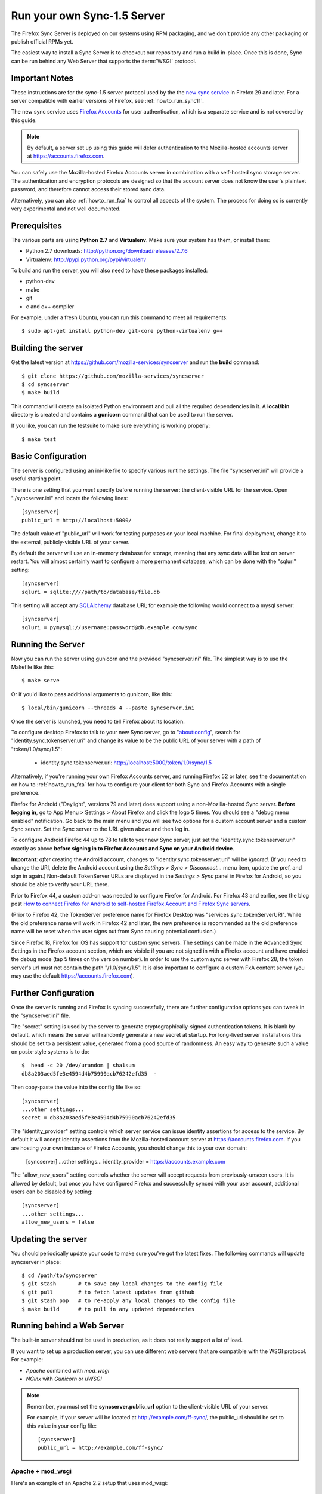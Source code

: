 .. _howto_run_sync15:

============================
Run your own Sync-1.5 Server
============================

The Firefox Sync Server is deployed on our systems using RPM packaging,
and we don't provide any other packaging or publish official RPMs yet.

The easiest way to install a Sync Server is to checkout our repository
and run a build in-place. Once this is done, Sync can be run behind
any Web Server that supports the :term:`WSGI` protocol.

Important Notes
===============

These instructions are for the sync-1.5 server protocol used by the
the `new sync service <https://wiki.mozilla.org/User_Services/Sync>`_  in
Firefox 29 and later.  For a server compatible with earlier versions of
Firefox, see :ref:`howto_run_sync11`.

The new sync service uses `Firefox Accounts <https://wiki.mozilla.org/Identity/FirefoxAccounts>`_ for user authentication, which is a separate service and is
not covered by this guide.

.. note:: By default, a server set up using this guide will defer authentication
   to the Mozilla-hosted accounts server at https://accounts.firefox.com.

You can safely use the Mozilla-hosted Firefox Accounts server in combination
with a self-hosted sync storage server.  The authentication and encryption
protocols are designed so that the account server does not know the user's
plaintext password, and therefore cannot access their stored sync data.

Alternatively, you can also :ref:`howto_run_fxa` to control all aspects of the
system.  The process for doing so is currently very experimental and not well
documented.


Prerequisites
=============

The various parts are using **Python 2.7** and **Virtualenv**. Make sure your
system has them, or install them:

- Python 2.7 downloads: http://python.org/download/releases/2.7.6
- Virtualenv: http://pypi.python.org/pypi/virtualenv

To build and run the server, you will also need to have these packages
installed:

- python-dev
- make
- git
- c and c++ compiler

For example, under a fresh Ubuntu, you can run this command to meet all
requirements::

    $ sudo apt-get install python-dev git-core python-virtualenv g++


Building the server
===================

Get the latest version at https://github.com/mozilla-services/syncserver and
run the **build** command::

    $ git clone https://github.com/mozilla-services/syncserver
    $ cd syncserver
    $ make build

This command will create an isolated Python environment and pull all the
required dependencies in it. A **local/bin** directory is created and contains
a **gunicorn** command that can be used to run the server.

If you like, you can run the testsuite to make sure everything is working
properly::

    $ make test


Basic Configuration
===================

The server is configured using an ini-like file to specify various runtime
settings.  The file "syncserver.ini" will provide a useful starting point.

There is one setting that you *must* specify before running the server: the
client-visible URL for the service.  Open "./syncserver.ini" and locate the
following lines::

    [syncserver]
    public_url = http://localhost:5000/

The default value of "public_url" will work for testing purposes on your local
machine.  For final deployment, change it to the external, publicly-visible URL
of your server.

By default the server will use an in-memory database for storage, meaning that
any sync data will be lost on server restart.  You will almost certainly want
to configure a more permanent database, which can be done with the "sqluri"
setting::

    [syncserver]
    sqluri = sqlite:////path/to/database/file.db

This setting will accept any `SQLAlchemy <http://www.sqlalchemy.org/>`_
database URI; for example the following would connect to a mysql server::

    [syncserver]
    sqluri = pymysql://username:password@db.example.com/sync


Running the Server
==================

Now you can run the server using gunicorn and the provided "syncserver.ini"
file.  The simplest way is to use the Makefile like this::

    $ make serve

Or if you'd like to pass additional arguments to gunicorn, like this::

    $ local/bin/gunicorn --threads 4 --paste syncserver.ini

Once the server is launched, you need to tell Firefox about its location.

To configure desktop Firefox to talk to your new Sync server, go to
"about:config", search for "identity.sync.tokenserver.uri" and change its value
to be the public URL of your server with a path of "token/1.0/sync/1.5":

  - identity.sync.tokenserver.uri:  http://localhost:5000/token/1.0/sync/1.5

Alternatively, if you're running your own Firefox Accounts server, and running
Firefox 52 or later, see the documentation on how to :ref:`howto_run_fxa` for
how to configure your client for both Sync and Firefox Accounts with a single
preference.

Firefox for Android ("Daylight", versions 79 and later) does support using a 
non-Mozilla-hosted Sync server. **Before logging in**, go to App Menu > Settings 
> About Firefox and click the logo 5 times. You should see a "debug menu enabled" 
notification. Go back to the main menu and you will see two options for a custom 
account server and a custom Sync server. Set the Sync server to the URL given 
above and then log in.

To configure Android Firefox 44 up to 78 to talk to your new Sync server, just set
the "identity.sync.tokenserver.uri" exactly as above **before signing in to
Firefox Accounts and Sync on your Android device**.

**Important**: *after* creating the Android account, changes to
"identity.sync.tokenserver.uri" will be *ignored*.  (If you need to change the
URI, delete the Android account using the *Settings > Sync > Disconnect...* menu
item, update the pref, and sign in again.)  Non-default TokenServer URLs are
displayed in the *Settings > Sync* panel in Firefox for Android, so you should
be able to verify your URL there.

Prior to Firefox 44, a custom add-on was needed to configure Firefox for
Android.  For Firefox 43 and earlier, see the blog post `How to connect Firefox
for Android to self-hosted Firefox Account and Firefox Sync servers`_.

(Prior to Firefox 42, the TokenServer preference name for Firefox Desktop was
"services.sync.tokenServerURI". While the old preference name will work in
Firefox 42 and later, the new preference is recommended as the old preference
name will be reset when the user signs out from Sync causing potential
confusion.)

Since Firefox 18, Firefox for iOS has support for custom sync servers. The settings
can be made in the Advanced Sync Settings in the Firefox account section, which are
visible if you are not signed in with a Firefox account and have enabled the debug mode
(tap 5 times on the version number). In order to use the custom sync server with Firefox 28,
the token server's url must not contain the path "/1.0/sync/1.5". It is also important to 
configure a custom FxA content server (you may use the default https://accounts.firefox.com).

Further Configuration
=====================

Once the server is running and Firefox is syncing successfully, there are
further configuration options you can tweak in the "syncserver.ini" file.

The "secret" setting is used by the server to generate cryptographically-signed
authentication tokens.  It is blank by default, which means the server will
randomly generate a new secret at startup.  For long-lived server installations
this should be set to a persistent value, generated from a good source of
randomness.  An easy way to generate such a value on posix-style systems
is to do::

    $  head -c 20 /dev/urandom | sha1sum
    db8a203aed5fe3e4594d4b75990acb76242efd35  -

Then copy-paste the value into the config file like so::

    [syncserver]
    ...other settings...
    secret = db8a203aed5fe3e4594d4b75990acb76242efd35

The "identity_provider" setting controls which server service can issue
identity assertions for access to the service.  By default it will accept
identity assertions from the Mozilla-hosted account server at
https://accounts.firefox.com.  If you are hosting your own instance of
Firefox Accounts, you should change this to your own domain:

    [syncserver]
    ...other settings...
    identity_provider = https://accounts.example.com

The "allow_new_users" setting controls whether the server will accept
requests from previously-unseen users.  It is allowed by default, but once
you have configured Firefox and successfully synced with your user account,
additional users can be disabled by setting::

    [syncserver]
    ...other settings...
    allow_new_users = false


Updating the server
===================

You should periodically update your code to make sure you've got the latest
fixes.  The following commands will update syncserver in place::

    $ cd /path/to/syncserver
    $ git stash       # to save any local changes to the config file
    $ git pull        # to fetch latest updates from github
    $ git stash pop   # to re-apply any local changes to the config file
    $ make build      # to pull in any updated dependencies


Running behind a Web Server
===========================

The built-in server should not be used in production, as it does not really
support a lot of load.

If you want to set up a production server, you can use different web servers
that are compatible with the WSGI protocol. For example:

- *Apache* combined with *mod_wsgi*
- *NGinx* with *Gunicorn* or *uWSGI*


.. note:: Remember, you must set the **syncserver.public_url** option to the
   client-visible URL of your server.

   For example, if your server will be located at http://example.com/ff-sync/,
   the public_url should be set to this value in your config file::

       [syncserver]
       public_url = http://example.com/ff-sync/


Apache + mod_wsgi
:::::::::::::::::

Here's an example of an Apache 2.2 setup that uses mod_wsgi::

  <Directory /path/to/syncserver>
    Order deny,allow
    Allow from all
  </Directory>

  <VirtualHost *:80>
    ServerName example.com
    DocumentRoot /path/to/syncserver
    WSGIProcessGroup sync
    WSGIDaemonProcess sync user=sync group=sync processes=2 threads=25 python-path=/path/to/syncserver/local/lib/python2.7/site-packages/
    WSGIPassAuthorization On
    WSGIScriptAlias / /path/to/syncserver/syncserver.wsgi
    CustomLog /var/log/apache2/example.com-access.log combined
    ErrorLog  /var/log/apache2/example.com-error.log
  </VirtualHost>

Here's the equivalent setup for Apache 2.4, which uses a different syntax
for access control::

  <Directory /path/to/syncserver>
    Require all granted
  </Directory>

  <VirtualHost *:80>
    ServerName example.com
    DocumentRoot /path/to/syncserver
    WSGIProcessGroup sync
    WSGIDaemonProcess sync user=sync group=sync processes=2 threads=25 python-path=/path/to/syncserver/local/lib/python2.7/site-packages/
    WSGIPassAuthorization On
    WSGIScriptAlias / /path/to/syncserver/syncserver.wsgi
    CustomLog /var/log/apache2/example.com-access.log combined
    ErrorLog  /var/log/apache2/example.com-error.log
  </VirtualHost>

We provide a **syncserver.wsgi** file for your convenience in the repository.
Before running Apache, edit the file and check that it loads the the right
.ini file with its full path.

Some users have reported issues with outbound TLS connections when running
under Apache.  If your server is giving 503 errors and the Apache error log
mentions "SysCallError", you may be able to correct the problem by installing
the pyopenssl library::

    $ local/bin/pip install pyopenssl


Nginx + Gunicorn
::::::::::::::::

Tested with debian stable/squeeze

1. First install gunicorn in the syncserver python environment::

    $ cd /usr/src/syncserver
    $ local/bin/pip install gunicorn

2. Then enable gunicorn in the **syncserver.ini** file::

        [server:main]
        use = egg:gunicorn
        host = 127.0.0.1
        port = 5000
        workers = 2
        timeout = 60

3. Finally edit your nginx vhost file::

        server {
                listen  443 ssl;
                server_name sync.example.com;

                ssl_certificate /path/to/your.crt;
                ssl_certificate_key /path/to/your.key;

                location / {
                        proxy_set_header Host $http_host;
                        proxy_set_header X-Forwarded-Proto $scheme;
                        proxy_set_header X-Forwarded-For $proxy_add_x_forwarded_for;
                        proxy_set_header X-Real-IP $remote_addr;
                        proxy_redirect off;
                        proxy_read_timeout 120;
                        proxy_connect_timeout 10;
                        proxy_pass http://127.0.0.1:5000/;
                        }
                }

5. After restarting your nginx and syncserver you should be able to use the
   sync server behind your nginx installation

.. note:: If you see errors about a mismatch between **public_url** and
   **application_url**, you may need to tell gunicorn that it should trust
   the **X-Forwarded-Proto** header being sent by nginx.  Add the following
   to the gunicorn configuration in **syncserver.ini**::

        forwarded_allow_ips = *

.. note:: If you see errors about "client sent too long header line" in your
   nginx logs, you may need to configure nginx to allow large client header
   buffers by adding this to the nginx config::

        large_client_header_buffers 4 8k;

Nginx + uWSGI
::::::::::::::::
1. Install uWSGI and its Python 2 plugin
2. Start it with the following options::

     uwsgi --plugins python27 --manage-script-name \
       --mount /<location>=/path/to/syncserver/syncserver.wsgi \
       --socket /path/to/uwsgi.sock

3. Use the following nginx configuration::

    location /<location>/ {
      include uwsgi_params;
      uwsgi_pass unix:/path/to/uwsgi.sock;
    }

Things that still need to be Documented
=======================================

* periodic pruning of expired sync data


Asking for help
===============

Don't hesitate to jump online and ask us for help:

- on IRC (irc.mozilla.org) in the #sync channel
- in our Mailing List: https://mail.mozilla.org/listinfo/sync-dev

.. _How to connect Firefox for Android to self-hosted Firefox Account and Firefox Sync servers: http://www.ncalexander.net/blog/2014/07/05/how-to-connect-firefox-for-android-to-self-hosted-services/
